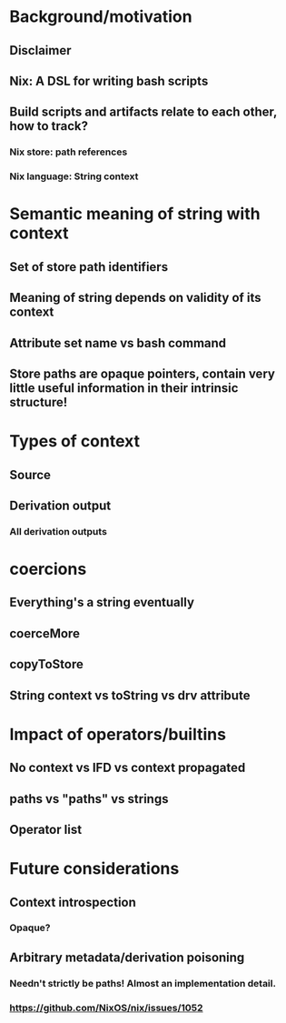 * Background/motivation
** Disclaimer
** Nix: A DSL for writing bash scripts
** Build scripts and artifacts relate to each other, how to track?
*** Nix store: path references
*** Nix language: String context
* Semantic meaning of string with context
** Set of store path identifiers
** Meaning of string depends on validity of its context
** Attribute set name vs bash command
** Store paths are opaque pointers, contain very little useful information in their intrinsic structure!
* Types of context
** Source
** Derivation output
*** All derivation outputs
* coercions
** Everything's a string eventually
** coerceMore
** copyToStore
** String context vs toString vs drv attribute
* Impact of operators/builtins
** No context vs IFD vs context propagated
** paths vs "paths" vs strings
** Operator list
* Future considerations
** Context introspection
*** Opaque?
** Arbitrary metadata/derivation poisoning
*** Needn't strictly be paths! Almost an implementation detail.
*** https://github.com/NixOS/nix/issues/1052
